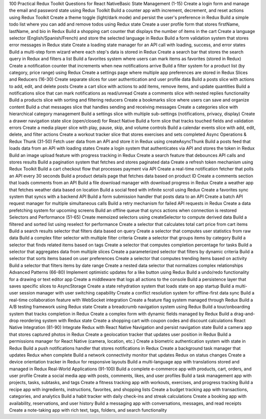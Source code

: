 100 Practical Redux Toolkit Questions for React NativeBasic State Management (1-15)
Create a login form and manage the email and password state using Redux Toolkit
Build a counter app with increment, decrement, and reset actions using Redux Toolkit
Create a theme toggle (light/dark mode) and persist the user's preference in Redux
Build a simple todo list where you can add and remove todos using Redux state
Create a user profile form that stores firstName, lastName, and bio in Redux
Build a shopping cart counter that displays the number of items in the cart
Create a language selector (English/Spanish/French) and store the selected language in Redux
Build a form validation system that stores error messages in Redux state
Create a loading state manager for an API call with loading, success, and error states
Build a multi-step form wizard where each step's data is stored in Redux
Create a search bar that stores the search query in Redux and filters a list
Build a favorites system where users can mark items as favorites (stored in Redux)
Create a notification counter that increments when new notifications arrive
Build a filter system for a product list (by category, price range) using Redux
Create a settings page where multiple app preferences are stored in Redux
Slices and Reducers (16-30)
Create separate slices for user authentication and user profile data
Build a posts slice with actions to add, edit, and delete posts
Create a cart slice with actions to add items, remove items, and update quantities
Build a notifications slice that can mark notifications as read/unread
Create a comments slice with nested replies functionality
Build a products slice with sorting and filtering reducers
Create a bookmarks slice where users can save and organize content
Build a chat messages slice that handles sending and receiving messages
Create a categories slice with hierarchical category management
Build a settings slice with multiple sub-settings (notifications, privacy, display)
Create a drawer navigation state slice (open/closed) for React Native
Build a form slice that tracks touched fields and validation errors
Create a media player slice with play, pause, skip, and volume controls
Build a calendar events slice with add, edit, delete, and filter actions
Create a workout tracker slice that stores exercises and sets completed
Async Operations & Redux Thunk (31-50)
Fetch user data from an API and store it in Redux using createAsyncThunk
Build a posts feed that loads data from an API with loading states
Create a login system that authenticates via API and stores the token in Redux
Build an image upload feature with progress tracking in Redux
Create a search feature that debounces API calls and stores results
Build a pagination system that fetches and stores paginated data
Create a refresh token mechanism using Redux Toolkit
Build a cart checkout flow that processes payment via API
Create a real-time notification fetcher that polls an API every 30 seconds
Build a product details page that fetches data based on product ID
Create a comments section that loads comments from an API
Build a file download manager with download progress in Redux
Create a weather app that fetches weather data based on location
Build a social feed with infinite scroll using Redux
Create a favorites sync system that syncs with a backend API
Build a form submission handler that posts data to an API
Create a batch API request manager for multiple simultaneous calls
Build a retry mechanism for failed API requests in Redux
Create a data prefetching system for upcoming screens
Build an offline queue that syncs actions when connection is restored
Selectors and Performance (51-65)
Create memoized selectors using createSelector to compute derived data
Build a filtered and sorted list using reselect for performance
Create a selector that calculates total cart price from cart items
Build a search results selector that filters data based on query
Create a selector that computes user statistics from raw data
Build a complex filter selector with multiple filter criteria
Create a selector that groups items by category
Build a selector that finds related items based on tags
Create a selector that computes completion percentage for tasks
Build a selector that aggregates data from multiple slices
Create a parameterized selector that filters by dynamic criteria
Build a selector that sorts items based on user preferences
Create a selector that computes trending items based on activity
Build a selector that filters items by date range
Create a nested data selector that normalizes complex relationships
Advanced Patterns (66-80)
Implement optimistic updates for a like button using Redux
Build a undo/redo functionality for a drawing or text editor app
Create a middleware that logs all actions to the console
Build a persistence layer that saves specific slices to AsyncStorage
Create a state rehydration system that loads state on app startup
Build a multi-user session manager with user switching capability
Create a conflict resolution system for offline-first data sync
Build a real-time collaboration feature with WebSocket integration
Create a feature flag system managed through Redux
Build a A/B testing framework using Redux state
Create a breadcrumb navigation system using Redux
Build a tour/onboarding system that tracks completion in Redux
Create a complex form with dynamic fields managed by Redux
Build a drag-and-drop reordering system with Redux state
Create a shopping cart with coupon codes and discount calculations
React Native Integration (81-90)
Integrate Redux with React Native Navigation and persist navigation state
Build a camera app that stores captured photos in Redux
Create a geolocation tracker that updates user position in Redux
Build a permissions manager for React Native (camera, location, etc.)
Create a biometric authentication system with state in Redux
Build a push notifications handler that stores notifications in Redux
Create a background task manager that updates Redux when complete
Build a network connectivity monitor that updates Redux on status changes
Create a device orientation tracker in Redux for responsive layouts
Build a multi-language app with translations stored and managed in Redux
Real-World Applications (91-100)
Build a complete e-commerce app with products, cart, orders, and user profile
Create a social media app with posts, comments, likes, and user profiles
Build a task management app with projects, tasks, subtasks, and tags
Create a fitness tracking app with workouts, exercises, and progress tracking
Build a recipe app with ingredients, instructions, favorites, and shopping lists
Create a budget tracking app with transactions, categories, and analytics
Build a habit tracker with daily check-ins and streak calculations
Create a booking app with availability, reservations, and user history
Build a messaging app with conversations, messages, and read receipts
Create a note-taking app with rich text, tags, folders, and search functionality
